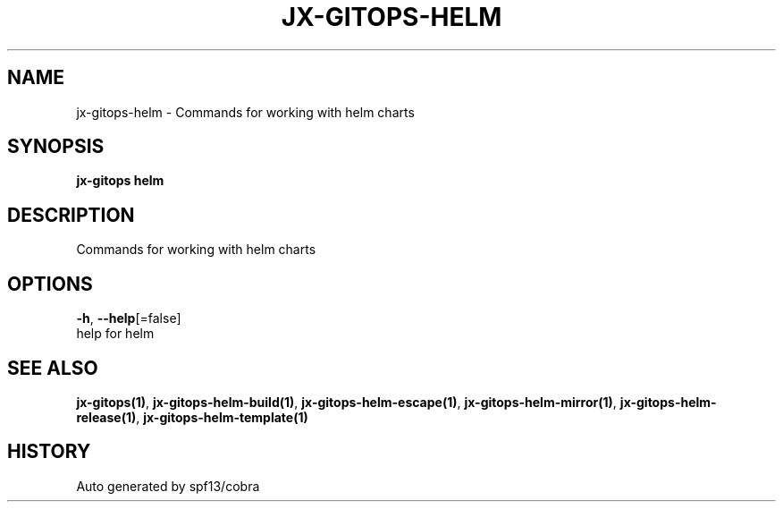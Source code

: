 .TH "JX-GITOPS\-HELM" "1" "" "Auto generated by spf13/cobra" "" 
.nh
.ad l


.SH NAME
.PP
jx\-gitops\-helm \- Commands for working with helm charts


.SH SYNOPSIS
.PP
\fBjx\-gitops helm\fP


.SH DESCRIPTION
.PP
Commands for working with helm charts


.SH OPTIONS
.PP
\fB\-h\fP, \fB\-\-help\fP[=false]
    help for helm


.SH SEE ALSO
.PP
\fBjx\-gitops(1)\fP, \fBjx\-gitops\-helm\-build(1)\fP, \fBjx\-gitops\-helm\-escape(1)\fP, \fBjx\-gitops\-helm\-mirror(1)\fP, \fBjx\-gitops\-helm\-release(1)\fP, \fBjx\-gitops\-helm\-template(1)\fP


.SH HISTORY
.PP
Auto generated by spf13/cobra
